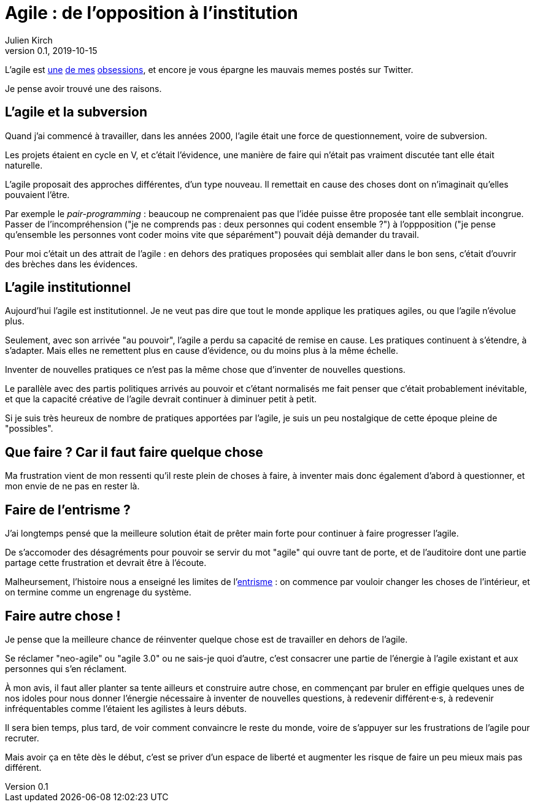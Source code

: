 = Agile : de l'opposition à l'institution 
Julien Kirch
v0.1, 2019-10-15
:article_lang: fr
:article_description: Un autre parti révolutionnaire institutionnel

L'agile est link:../agile-inculpabilite/[une] link:/autonomie-dev-coaching-agilite/[de mes] link:../cacher-management-visuel/[obsessions], et encore je vous épargne les mauvais memes postés sur Twitter.

Je pense avoir trouvé une des raisons.

== L'agile et la subversion

Quand j'ai commencé à travailler, dans les années 2000, l'agile était une force de questionnement, voire de subversion.

Les projets étaient en cycle en V, et c'était l'évidence, une manière de faire qui n'était pas vraiment discutée tant elle était naturelle.

L'agile proposait des approches différentes, d'un type nouveau.
Il remettait en cause des choses dont on n'imaginait qu'elles pouvaient l'être.

Par exemple le _pair-programming_ : beaucoup ne comprenaient pas que l'idée puisse être proposée tant elle semblait incongrue.
Passer de l'incompréhension ("je ne comprends pas : deux personnes qui codent ensemble ?") à l'oppposition ("je pense qu'ensemble les personnes vont coder moins vite que séparément") pouvait déjà demander du travail.

Pour moi c'était un des attrait de l'agile : en dehors des pratiques proposées qui semblait aller dans le bon sens, c'était d'ouvrir des brèches dans les évidences.

== L'agile institutionnel

Aujourd'hui l'agile est institutionnel.
Je ne veut pas dire que tout le monde applique les pratiques agiles, ou que l'agile n'évolue plus.

Seulement, avec son arrivée "au pouvoir", l'agile a perdu sa capacité de remise en cause.
Les pratiques continuent à s'étendre, à s'adapter.
Mais elles ne remettent plus en cause d'évidence, ou du moins plus à la même échelle.

Inventer de nouvelles pratiques ce n'est pas la même chose que d'inventer de nouvelles questions.

Le parallèle avec des partis politiques arrivés au pouvoir et c'étant normalisés me fait penser que c'était probablement inévitable, et que la capacité créative de l'agile devrait continuer à diminuer petit à petit.

Si je suis très heureux de nombre de pratiques apportées par l'agile, je suis un peu nostalgique de cette époque pleine de "possibles".

== Que faire ? Car il faut faire quelque chose

Ma frustration vient de mon ressenti qu'il reste plein de choses à faire, à inventer mais donc également d'abord à questionner, et mon envie de ne pas en rester là.

== Faire de l'entrisme ?

J'ai longtemps pensé que la meilleure solution était de prêter main forte pour continuer à faire progresser l'agile.

De s'accomoder des désagréments pour pouvoir se servir du mot "agile" qui ouvre tant de porte, et de l'auditoire dont une partie partage cette frustration et devrait être à l'écoute.

Malheursement, l'histoire nous a enseigné les limites de l'link:https://fr.wikipedia.org/wiki/Entrisme[entrisme] : on commence par vouloir changer les choses de l'intérieur, et on termine comme un engrenage du système.

== Faire autre chose !

Je pense que la meilleure chance de réinventer quelque chose est de travailler en dehors de l'agile.

Se réclamer "neo-agile" ou "agile 3.0" ou ne sais-je quoi d'autre, c'est consacrer une partie de l'énergie à l'agile existant et aux personnes qui s'en réclament.

À mon avis, il faut aller planter sa tente ailleurs et construire autre chose, en commençant par bruler en effigie quelques unes de nos idoles pour nous donner l'énergie nécessaire à inventer de nouvelles questions, à redevenir différent·e·s, à redevenir infréquentables comme l'étaient les agilistes à leurs débuts.

Il sera bien temps, plus tard, de voir comment convaincre le reste du monde, voire de s'appuyer sur les frustrations de l'agile pour recruter.

Mais avoir ça en tête dès le début, c'est se priver d'un espace de liberté et augmenter les risque de faire un peu mieux mais pas différent.